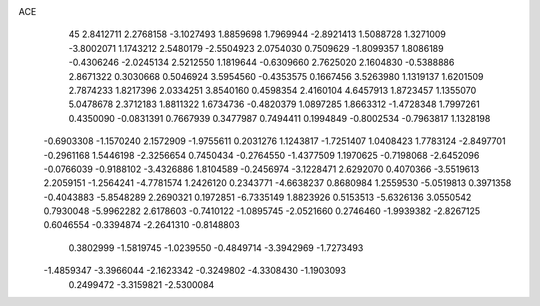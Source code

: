ACE 
   45
   2.8412711   2.2768158  -3.1027493   1.8859698   1.7969944  -2.8921413
   1.5088728   1.3271009  -3.8002071   1.1743212   2.5480179  -2.5504923
   2.0754030   0.7509629  -1.8099357   1.8086189  -0.4306246  -2.0245134
   2.5212550   1.1819644  -0.6309660   2.7625020   2.1604830  -0.5388886
   2.8671322   0.3030668   0.5046924   3.5954560  -0.4353575   0.1667456
   3.5263980   1.1319137   1.6201509   2.7874233   1.8217396   2.0334251
   3.8540160   0.4598354   2.4160104   4.6457913   1.8723457   1.1355070
   5.0478678   2.3712183   1.8811322   1.6734736  -0.4820379   1.0897285
   1.8663312  -1.4728348   1.7997261   0.4350090  -0.0831391   0.7667939
   0.3477987   0.7494411   0.1994849  -0.8002534  -0.7963817   1.1328198
  -0.6903308  -1.1570240   2.1572909  -1.9755611   0.2031276   1.1243817
  -1.7251407   1.0408423   1.7783124  -2.8497701  -0.2961168   1.5446198
  -2.3256654   0.7450434  -0.2764550  -1.4377509   1.1970625  -0.7198068
  -2.6452096  -0.0766039  -0.9188102  -3.4326886   1.8104589  -0.2456974
  -3.1228471   2.6292070   0.4070366  -3.5519613   2.2059151  -1.2564241
  -4.7781574   1.2426120   0.2343771  -4.6638237   0.8680984   1.2559530
  -5.0519813   0.3971358  -0.4043883  -5.8548289   2.2690321   0.1972851
  -6.7335149   1.8823926   0.5153513  -5.6326136   3.0550542   0.7930048
  -5.9962282   2.6178603  -0.7410122  -1.0895745  -2.0521660   0.2746460
  -1.9939382  -2.8267125   0.6046554  -0.3394874  -2.2641310  -0.8148803
   0.3802999  -1.5819745  -1.0239550  -0.4849714  -3.3942969  -1.7273493
  -1.4859347  -3.3966044  -2.1623342  -0.3249802  -4.3308430  -1.1903093
   0.2499472  -3.3159821  -2.5300084
